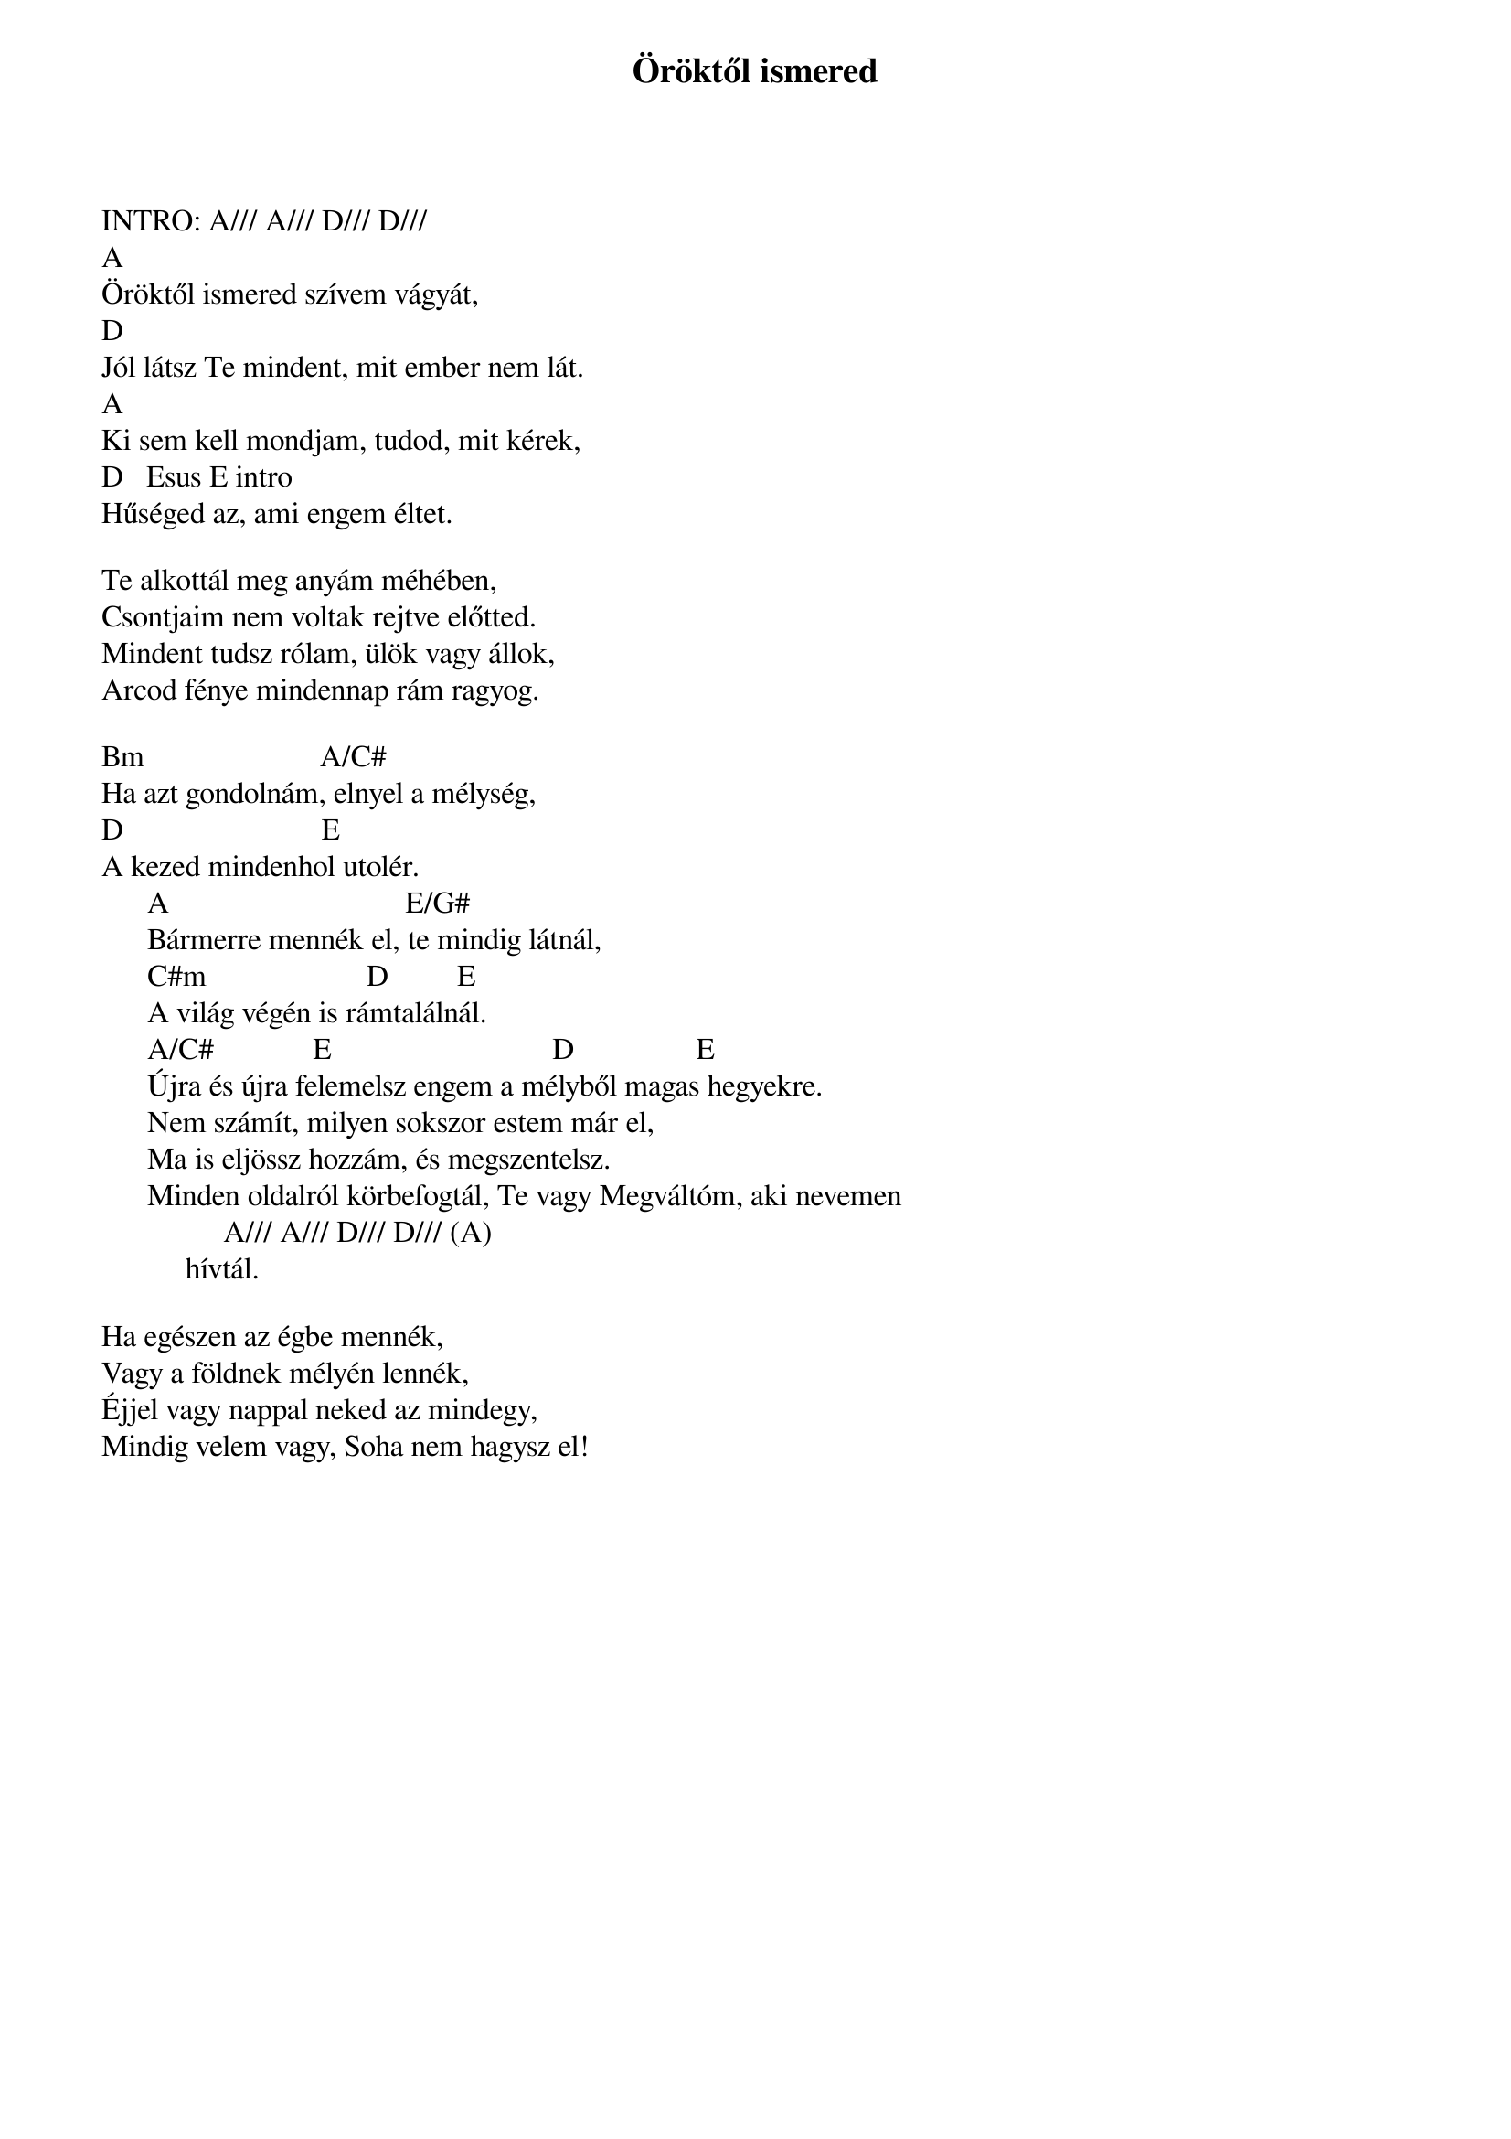 {title: Öröktől ismered}
{key: A}
{tempo: 76}
{time: 4/4}
{duration: 0}


INTRO: A/// A/// D/// D///
A	                                             
Öröktől ismered szívem vágyát, 
D
Jól látsz Te mindent, mit ember nem lát.  
A						   
Ki sem kell mondjam, tudod, mit kérek, 
D			Esus E	intro
Hűséged az, ami engem éltet.   

Te alkottál meg anyám méhében, 
Csontjaim nem voltak rejtve előtted. 
Mindent tudsz rólam, ülök vagy állok, 
Arcod fénye mindennap rám ragyog.

Bm                       A/C#
Ha azt gondolnám, elnyel a mélység, 
D                         	E
A kezed mindenhol utolér.
      A                             		E/G#
      Bármerre mennék el, te mindig látnál, 
      C#m                     D         E
      A világ végén is rámtalálnál. 
      A/C#             E                            	D               	E
      Újra és újra felemelsz engem a mélyből magas hegyekre. 
      Nem számít, milyen sokszor estem már el, 
      Ma is eljössz hozzám, és megszentelsz.                        
      Minden oldalról körbefogtál, Te vagy Megváltóm, aki nevemen 
                A/// A/// D/// D/// (A)
           hívtál.    

Ha egészen az égbe mennék, 
Vagy a földnek mélyén lennék, 
Éjjel vagy nappal neked az mindegy, 
Mindig velem vagy, Soha nem hagysz el!
